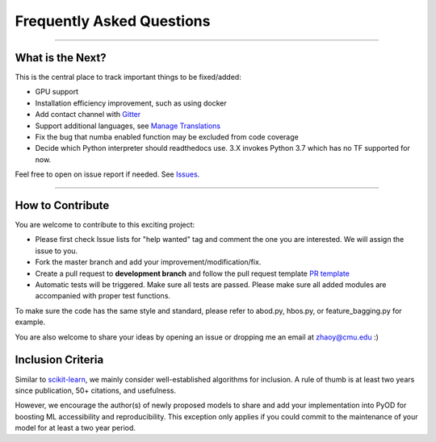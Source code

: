 Frequently Asked Questions
==========================

----

What is the Next?
^^^^^^^^^^^^^^^^^

This is the central place to track important things to be fixed/added:

- GPU support
- Installation efficiency improvement, such as using docker
- Add contact channel with `Gitter <https://gitter.im>`_
- Support additional languages, see `Manage Translations <https://docs.readthedocs.io/en/latest/guides/manage-translations.html>`_
- Fix the bug that numba enabled function may be excluded from code coverage
- Decide which Python interpreter should readthedocs use. 3.X invokes Python 3.7 which has no TF supported for now.

Feel free to open on issue report if needed.
See `Issues <https://github.com/yzhao062/pyod/issues>`_.

----

How to Contribute
^^^^^^^^^^^^^^^^^

You are welcome to contribute to this exciting project:


* Please first check Issue lists for "help wanted" tag and comment the one
  you are interested. We will assign the issue to you.

* Fork the master branch and add your improvement/modification/fix.

* Create a pull request to **development branch** and follow the pull request template `PR template <https://github.com/yzhao062/pyod/blob/master/PULL_REQUEST_TEMPLATE.md>`_

* Automatic tests will be triggered. Make sure all tests are passed. Please make sure all added modules are accompanied with proper test functions.


To make sure the code has the same style and standard, please refer to abod.py, hbos.py, or feature_bagging.py for example.

You are also welcome to share your ideas by opening an issue or dropping me an email at zhaoy@cmu.edu :)


Inclusion Criteria
^^^^^^^^^^^^^^^^^^

Similar to `scikit-learn <https://scikit-learn.org/stable/faq.html#what-are-the-inclusion-criteria-for-new-algorithms>`_,
we mainly consider well-established algorithms for inclusion.
A rule of thumb is at least two years since publication, 50+ citations, and usefulness.

However, we encourage the author(s) of newly proposed models to share and add your implementation into PyOD
for boosting ML accessibility and reproducibility.
This exception only applies if you could commit to the maintenance of your model for at least a two year period.
